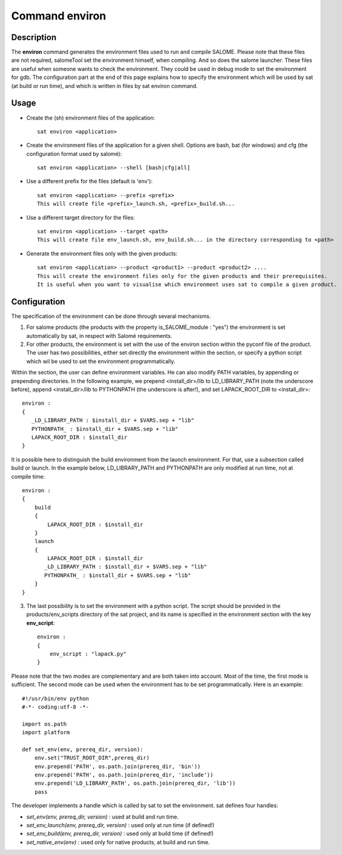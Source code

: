 
Command environ
****************

Description
===========
The **environ** command generates the environment files used to run and compile SALOME.
Please note that these files are not required, 
salomeTool set the environment himself, when compiling.
And so does the salome launcher.
These files are useful when someone wants to check the environment.
They could be used in debug mode to set the environment for gdb.
The configuration part at the end of this page explains how 
to specify the environment which will be used by sat (at build or run time), 
and which is written in files by sat environ command.

Usage
=====
* Create the (sh) environment files of the application: ::

    sat environ <application>

* Create the environment files of the application for a given shell. 
  Options are bash, bat (for windows) and cfg (the configuration format used by salomé): ::

    sat environ <application> --shell [bash|cfg|all]

* Use a different prefix for the files (default is 'env'): ::

    sat environ <application> --prefix <prefix>
    This will create file <prefix>_launch.sh, <prefix>_build.sh...

* Use a different target directory for the files: ::

    sat environ <application> --target <path>
    This will create file env_launch.sh, env_build.sh... in the directory corresponding to <path>

* Generate the environment files only with the given products: ::

    sat environ <application> --product <product1> --product <product2> ....
    This will create the environment files only for the given products and their prerequisites.
    It is useful when you want to visualise which environment uses sat to compile a given product.


Configuration
=============

The specification of the environment can be done through sevaral mechanisms.

1. For salome products (the products with the property is_SALOME_module : "yes") the environment is set automatically by sat, in respect with Salomé requirements.

2. For other products, the environment is set with the use of the environ section within the pyconf file of the product. The user has two possibilities, either set directly the environment within the section, or specify a python script which wil be used to set the environment programmatically.

Within the section, the user can define environment variables. He can also modify PATH variables, by appending or prepending directories.
In the following example, we prepend <install_dir>/lib to LD_LIBRARY_PATH (note the underscore before), append <install_dir>/lib to PYTHONPATH (the underscore is after!), and set LAPACK_ROOT_DIR  to <install_dir>: ::

    environ :
    {
       _LD_LIBRARY_PATH : $install_dir + $VARS.sep + "lib"
       PYTHONPATH_ : $install_dir + $VARS.sep + "lib"
       LAPACK_ROOT_DIR : $install_dir
    }

It is possible here to distinguish the build environment from the launch environment. For that, use a subsection called build or launch. In the example below, LD_LIBRARY_PATH and PYTHONPATH are only modified at run time, not at compile time: ::

    environ :
    {
        build
        {
            LAPACK_ROOT_DIR : $install_dir
        }
        launch
        {
            LAPACK_ROOT_DIR : $install_dir
           _LD_LIBRARY_PATH : $install_dir + $VARS.sep + "lib"
           PYTHONPATH_ : $install_dir + $VARS.sep + "lib"
        }
    }

3. The last possibility is to set the environment with a python script. The script should be provided in the products/env_scripts directory of the sat project, and its name is specified in the environment section with the key **env_script**: ::

    environ :
    {
        env_script : "lapack.py"   
    }

Please note that the two modes are complementary and are both taken into account.
Most of the time, the first mode is sufficient. The second mode can be used when the environment has to be set programmatically.
Here is an example: ::

    #!/usr/bin/env python
    #-*- coding:utf-8 -*-

    import os.path
    import platform

    def set_env(env, prereq_dir, version):
        env.set("TRUST_ROOT_DIR",prereq_dir)
        env.prepend('PATH', os.path.join(prereq_dir, 'bin'))
        env.prepend('PATH', os.path.join(prereq_dir, 'include'))
        env.prepend('LD_LIBRARY_PATH', os.path.join(prereq_dir, 'lib'))
        pass

The developer implements a handle which is called by sat to set the environment.
sat defines four handles:

* *set_env(env, prereq_dir, version)* : used at build and run time. 
* *set_env_launch(env, prereq_dir, version)* : used only at run time (if defined!)
* *set_env_build(env, prereq_dir, version)* : used only at build time (if defined!)
* *set_native_env(env)* : used only for native products, at build and run time.
